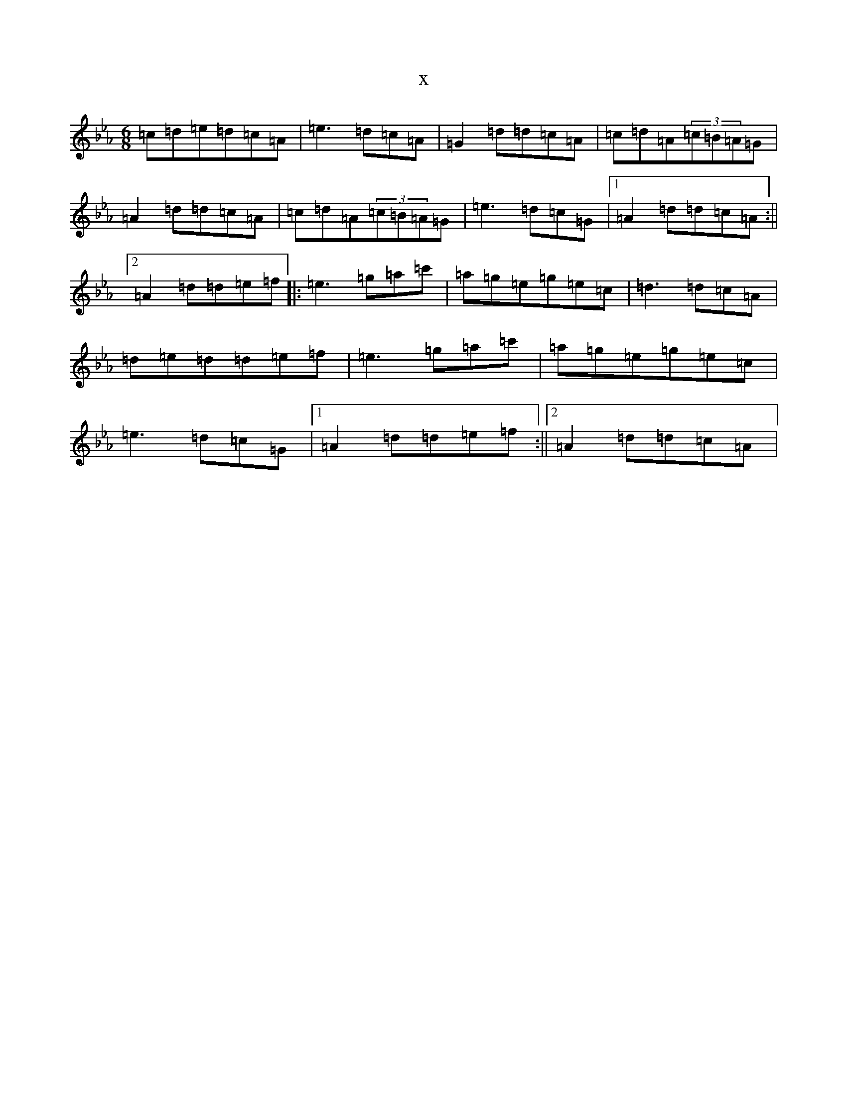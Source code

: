 X:20017
T:x
L:1/8
M:6/8
K: C minor
=c=d=e=d=c=A|=e3=d=c=A|=G2=d=d=c=A|=c=d=A(3=c=B=A=G|=A2=d=d=c=A|=c=d=A(3=c=B=A=G|=e3=d=c=G|1=A2=d=d=c=A:||2=A2=d=d=e=f|:=e3=g=a=c'|=a=g=e=g=e=c|=d3=d=c=A|=d=e=d=d=e=f|=e3=g=a=c'|=a=g=e=g=e=c|=e3=d=c=G|1=A2=d=d=e=f:||2=A2=d=d=c=A|